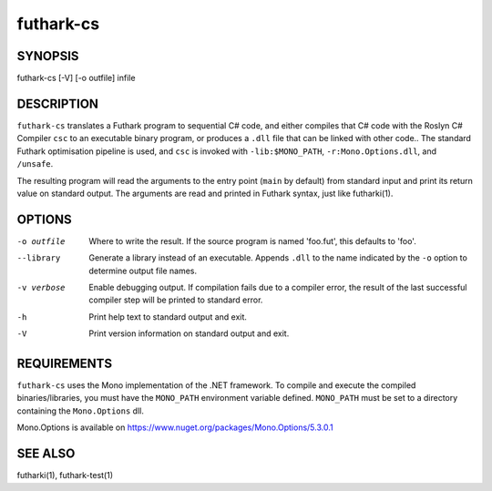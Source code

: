 .. role:: ref(emphasis)

.. _futhark-cs(1):

==========
futhark-cs
==========

SYNOPSIS
========

futhark-cs [-V] [-o outfile] infile

DESCRIPTION
===========

``futhark-cs`` translates a Futhark program to sequential C# code, and
either compiles that C# code with the Roslyn C# Compiler ``csc``
to an executable binary program, or produces a ``.dll`` file that can be linked with
other code..  The standard Futhark optimisation pipeline is used, and
``csc`` is invoked with ``-lib:$MONO_PATH``, ``-r:Mono.Options.dll``, and ``/unsafe``.

The resulting program will read the arguments to the entry point
(``main`` by default) from standard input and print its return value
on standard output.  The arguments are read and printed in Futhark
syntax, just like futharki(1).

OPTIONS
=======

-o outfile
  Where to write the result.  If the source program is named
  'foo.fut', this defaults to 'foo'.

--library
  Generate a library instead of an executable.  Appends ``.dll``
  to the name indicated by the ``-o`` option to determine output
  file names.

-v verbose
  Enable debugging output.  If compilation fails due to a compiler
  error, the result of the last successful compiler step will be
  printed to standard error.

-h
  Print help text to standard output and exit.

-V
  Print version information on standard output and exit.

REQUIREMENTS
============
``futhark-cs`` uses the Mono implementation of the .NET framework.
To compile and execute the compiled binaries/libraries, you must have the ``MONO_PATH`` environment variable defined. ``MONO_PATH`` must be set to a directory containing the ``Mono.Options`` dll.

Mono.Options is available on https://www.nuget.org/packages/Mono.Options/5.3.0.1

SEE ALSO
========

futharki(1), futhark-test(1)
